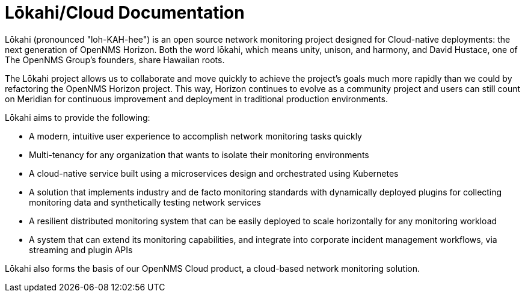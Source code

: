 :imagesdir: ../assets/images
:!sectids:

=  Lōkahi/Cloud Documentation
:description: Learn about the OpenNMS Lōkahi/Cloud documentation and network monitoring designed for cloud-native deployments.

Lōkahi (pronounced "loh-KAH-hee") is an open source network monitoring project designed for Cloud-native deployments: the next generation of OpenNMS Horizon.
Both the word lōkahi, which means unity, unison, and harmony, and David Hustace, one of The OpenNMS Group's founders, share Hawaiian roots.

The Lōkahi project allows us to collaborate and move quickly to achieve the project's goals much more rapidly than we could by refactoring the OpenNMS Horizon project.
This way, Horizon continues to evolve as a community project and users can still count on Meridian for continuous improvement and deployment in traditional production environments.

Lōkahi aims to provide the following:

* A modern, intuitive user experience to accomplish network monitoring tasks quickly
* Multi-tenancy for any organization that wants to isolate their monitoring environments
* A cloud-native service built using a microservices design and orchestrated using Kubernetes
* A solution that implements industry and de facto monitoring standards with dynamically deployed plugins for collecting monitoring data and synthetically testing network services
* A resilient distributed monitoring system that can be easily deployed to scale horizontally for any monitoring workload
* A system that can extend its monitoring capabilities, and integrate into corporate incident management workflows, via streaming and plugin APIs

Lōkahi also forms the basis of our OpenNMS Cloud product, a cloud-based network monitoring solution.